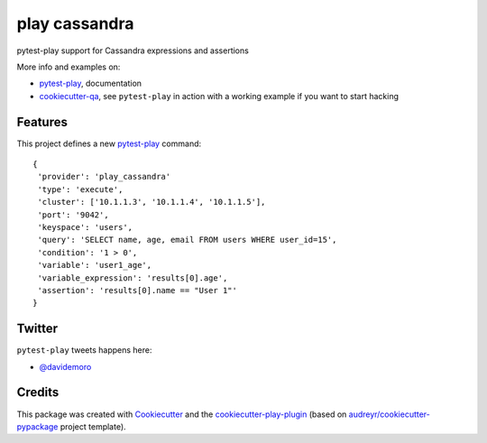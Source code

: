 ==============
play cassandra
==============


.. image:: https://img.shields.io/pypi/v/play_cassandra.svg
        :target: https://pypi.python.org/pypi/play_cassandra

.. image:: https://img.shields.io/travis/tierratelematics/play_cassandra.svg
        :target: https://travis-ci.org/tierratelematics/play_cassandra

.. image:: https://readthedocs.org/projects/play-cassandra/badge/?version=latest
        :target: https://play-cassandra.readthedocs.io/en/latest/?badge=latest
        :alt: Documentation Status

.. image:: https://codecov.io/gh/tierratelematics/play_cassandra/branch/develop/graph/badge.svg
        :target: https://codecov.io/gh/tierratelematics/play_cassandra


pytest-play support for Cassandra expressions and assertions

More info and examples on:

* pytest-play_, documentation
* cookiecutter-qa_, see ``pytest-play`` in action with a working example if you want to start hacking


Features
========

This project defines a new pytest-play_ command:

::

    {
     'provider': 'play_cassandra'
     'type': 'execute',
     'cluster': ['10.1.1.3', '10.1.1.4', '10.1.1.5'],
     'port': '9042',
     'keyspace': 'users',
     'query': 'SELECT name, age, email FROM users WHERE user_id=15',
     'condition': '1 > 0',
     'variable': 'user1_age',
     'variable_expression': 'results[0].age',
     'assertion': 'results[0].name == "User 1"'
    }

Twitter
=======

``pytest-play`` tweets happens here:

* `@davidemoro`_

Credits
=======

This package was created with Cookiecutter_ and the cookiecutter-play-plugin_ (based on `audreyr/cookiecutter-pypackage`_ project template).

.. _Cookiecutter: https://github.com/audreyr/cookiecutter
.. _`audreyr/cookiecutter-pypackage`: https://github.com/audreyr/cookiecutter-pypackage
.. _`cookiecutter-play-plugin`: https://github.com/tierratelematics/cookiecutter-play-plugin
.. _pytest-play: https://github.com/tierratelematics/pytest-play
.. _cookiecutter-qa: https://github.com/tierratelematics/cookiecutter-qa
.. _`@davidemoro`: https://twitter.com/davidemoro
